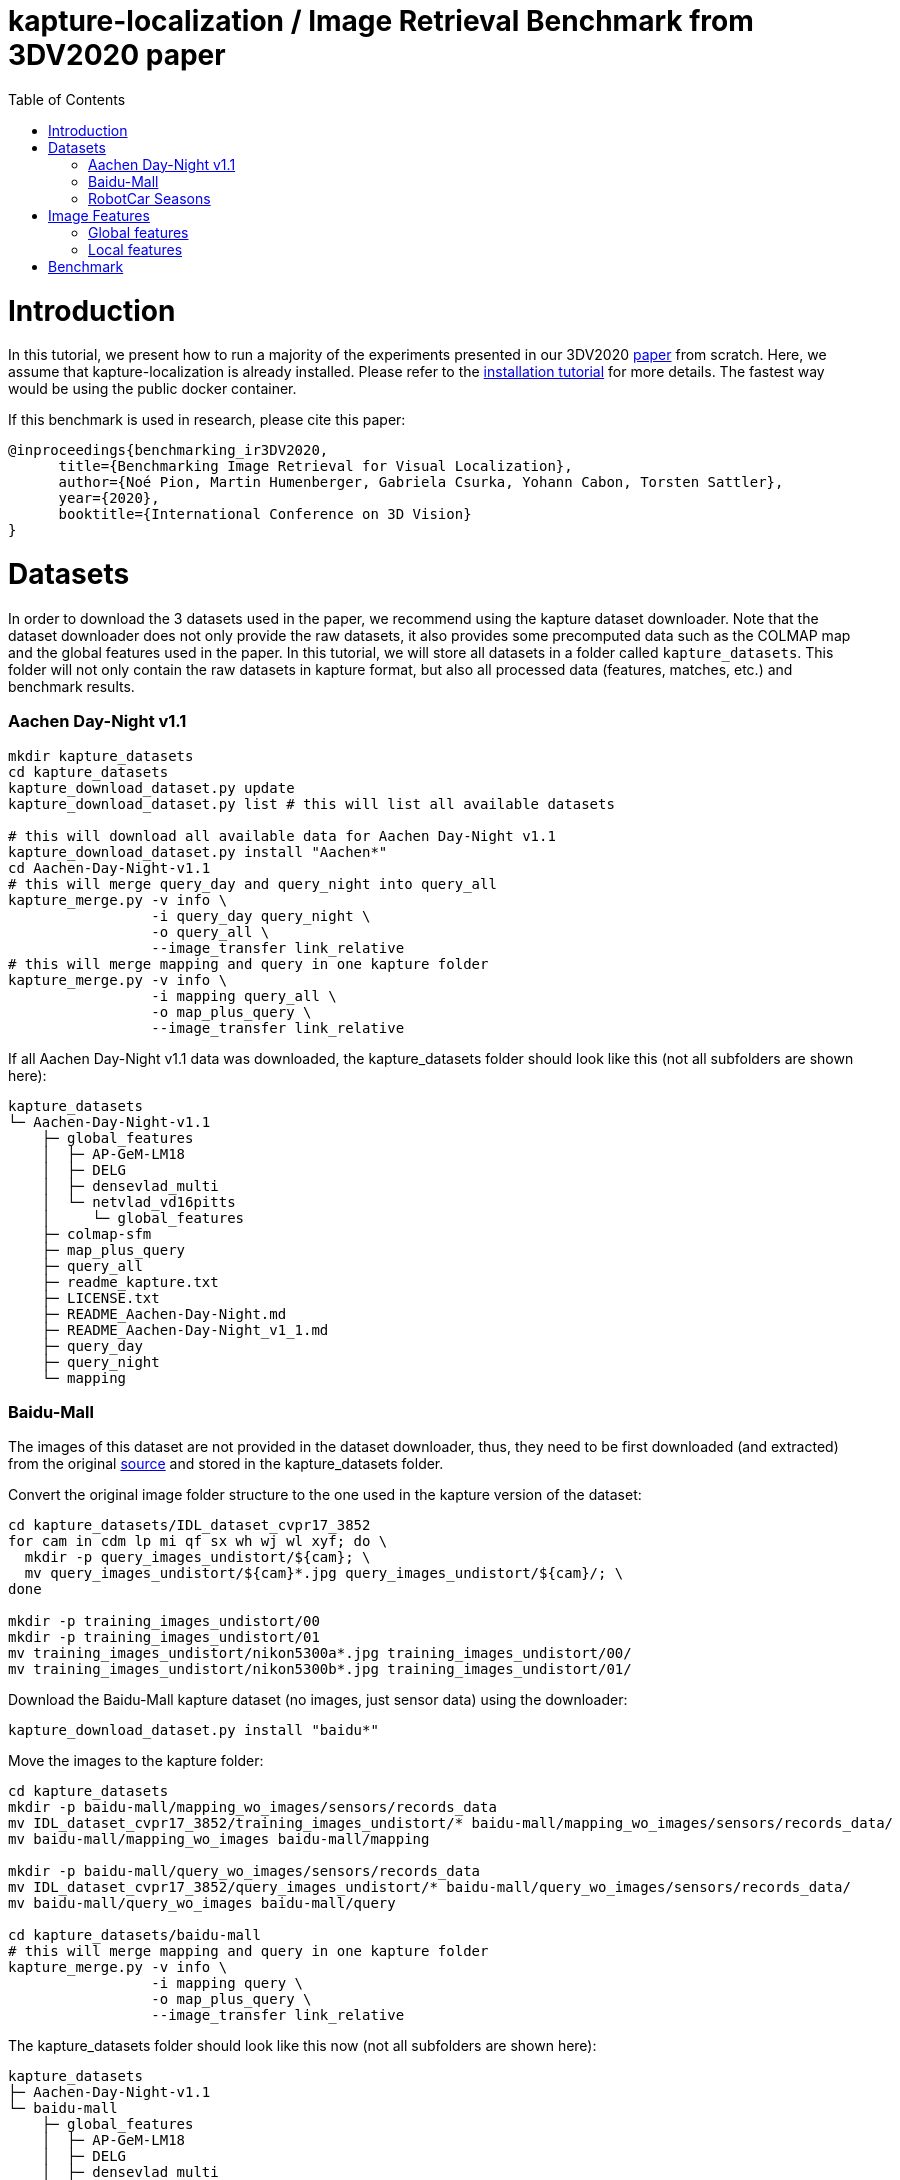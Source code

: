 = kapture-localization / Image Retrieval Benchmark from 3DV2020 paper
:sectnums:
:sectnumlevels: 0
:toc:
:toclevels: 2

= Introduction

In this tutorial, we present how to run a majority of the experiments presented in our 3DV2020 https://europe.naverlabs.com/research/publications/benchmarking-image-retrieval-for-visual-localization/[paper] from scratch.
Here, we assume that kapture-localization is already installed.
Please refer to the link:./installation.adoc[installation tutorial] for more details.
The fastest way would be using the public docker container.

If this benchmark is used in research, please cite this paper:
----
@inproceedings{benchmarking_ir3DV2020,
      title={Benchmarking Image Retrieval for Visual Localization},
      author={Noé Pion, Martin Humenberger, Gabriela Csurka, Yohann Cabon, Torsten Sattler},
      year={2020},
      booktitle={International Conference on 3D Vision}
}
----

= Datasets

In order to download the 3 datasets used in the paper, we recommend using the kapture dataset downloader.
Note that the dataset downloader does not only provide the raw datasets, it also provides some precomputed data such as the COLMAP map and the global features used in the paper.
In this tutorial, we will store all datasets in a folder called `kapture_datasets`.
This folder will not only contain the raw datasets in kapture format, but also all processed data (features, matches, etc.) and benchmark results.

=== Aachen Day-Night v1.1
```
mkdir kapture_datasets
cd kapture_datasets
kapture_download_dataset.py update
kapture_download_dataset.py list # this will list all available datasets

# this will download all available data for Aachen Day-Night v1.1
kapture_download_dataset.py install "Aachen*"
cd Aachen-Day-Night-v1.1
# this will merge query_day and query_night into query_all
kapture_merge.py -v info \
                 -i query_day query_night \
                 -o query_all \
                 --image_transfer link_relative
# this will merge mapping and query in one kapture folder
kapture_merge.py -v info \
                 -i mapping query_all \
                 -o map_plus_query \
                 --image_transfer link_relative
```

If all Aachen Day-Night v1.1 data was downloaded, the kapture_datasets folder should look like this (not all subfolders are shown here):

```
kapture_datasets
└─ Aachen-Day-Night-v1.1
    ├─ global_features
    │  ├─ AP-GeM-LM18
    │  ├─ DELG
    │  ├─ densevlad_multi
    │  └─ netvlad_vd16pitts
    │     └─ global_features
    ├─ colmap-sfm
    ├─ map_plus_query
    ├─ query_all
    ├─ readme_kapture.txt
    ├─ LICENSE.txt
    ├─ README_Aachen-Day-Night.md
    ├─ README_Aachen-Day-Night_v1_1.md
    ├─ query_day
    ├─ query_night
    └─ mapping
```

=== Baidu-Mall

The images of this dataset are not provided in the dataset downloader, thus, they need to be first downloaded (and extracted) from the original https://sites.google.com/site/xunsunhomepage/[source] and stored in the kapture_datasets folder.

Convert the original image folder structure to the one used in the kapture version of the dataset:
```
cd kapture_datasets/IDL_dataset_cvpr17_3852
for cam in cdm lp mi qf sx wh wj wl xyf; do \
  mkdir -p query_images_undistort/${cam}; \
  mv query_images_undistort/${cam}*.jpg query_images_undistort/${cam}/; \
done

mkdir -p training_images_undistort/00
mkdir -p training_images_undistort/01
mv training_images_undistort/nikon5300a*.jpg training_images_undistort/00/
mv training_images_undistort/nikon5300b*.jpg training_images_undistort/01/
```

Download the Baidu-Mall kapture dataset (no images, just sensor data) using the downloader:

```
kapture_download_dataset.py install "baidu*"
```

Move the images to the kapture folder:
```
cd kapture_datasets
mkdir -p baidu-mall/mapping_wo_images/sensors/records_data
mv IDL_dataset_cvpr17_3852/training_images_undistort/* baidu-mall/mapping_wo_images/sensors/records_data/
mv baidu-mall/mapping_wo_images baidu-mall/mapping

mkdir -p baidu-mall/query_wo_images/sensors/records_data
mv IDL_dataset_cvpr17_3852/query_images_undistort/* baidu-mall/query_wo_images/sensors/records_data/
mv baidu-mall/query_wo_images baidu-mall/query

cd kapture_datasets/baidu-mall
# this will merge mapping and query in one kapture folder
kapture_merge.py -v info \
                 -i mapping query \
                 -o map_plus_query \
                 --image_transfer link_relative
```

The kapture_datasets folder should look like this now (not all subfolders are shown here):

```
kapture_datasets
├─ Aachen-Day-Night-v1.1
└─ baidu-mall
    ├─ global_features
    │  ├─ AP-GeM-LM18
    │  ├─ DELG
    │  ├─ densevlad_multi
    │  └─ netvlad_vd16pitts
    │     └─ global_features
    ├─ colmap-sfm
    ├─ map_plus_query
    ├─ query
    ├─ readme_kapture.txt
    ├─ readme.txt
    └─ mapping
```

=== RobotCar Seasons

We used the first version of the RobotCar Seasons (v1) dataset for the 3DV2020 paper.
Our downloader, however, provides RobotCar Seasons v2, incl. images, separated in its individual locations (same as the original dataset).
V1 is provided as all-locations-in-one kapture, but without images.
Thus, we have to first download all available RobotCar data using the downloader and then convert/merge the data.

```
cd kapture_datasets
# this will download all available data for RobotCar Seasons v1 and v2
kapture_download_dataset.py install "RobotCar_Seasons*"

cd RobotCar_Seasons-v2
# this will merge all v2 kapture folders
mapping=`find . -maxdepth 2 -type d -name mapping  -printf '%P '`
query=`find . -maxdepth 2 -type d -name query  -printf '%P '`
kapture_merge.py -v info \
                 -i $mapping $query \
                 -o all \
                 --image_transfer link_relative
cd ../RobotCar_Seasons-v1
mv mapping_wo_images mapping
cd mapping/sensors
ln -s ../../../RobotCar_Seasons-v2/all/sensors/records_data records_data
cd ../..
mv query_wo_images query
cd query/sensors
ln -s ../../../RobotCar_Seasons-v2/all/sensors/records_data records_data
cd ../..

# this will merge mapping and query in one kapture folder
kapture_merge.py -v info \
                 -i mapping query \
                 -o map_plus_query \
                 --image_transfer link_relative
```

Finally, the kapture_datasets folder should look like this (not all subfolders are shown here):

```
kapture_datasets
├─ Aachen-Day-Night-v1.1
├─ baidu-mall
├─ RobotCar_Seasons-v2
└─ RobotCar_Seasons-v1
    ├─ global_features
    │  ├─ AP-GeM-LM18
    │  ├─ DELG
    │  ├─ densevlad_multi
    │  └─ netvlad_vd16pitts
    │     └─ global_features
    ├─ colmap-sfm
    ├─ map_plus_query
    ├─ query
    ├─ readme_kapture.txt
    ├─ LICENSE.txt
    ├─ README_RobotCar-Seasons.md
    └─ mapping
```

= Image Features

=== Global features

As can be seen above, in order to reproduce the 3DV2020 paper results we provide the global features in our dataset downloader and up to this point, they should already be downloaded.

=== Local features

Any local features in https://github.com/naver/kapture/blob/master/kapture_format.adoc[kapture format] can be used.
For this tutorial, we suggest to use https://arxiv.org/abs/1906.06195[R2D2] (https://proceedings.neurips.cc/paper/2019/hash/3198dfd0aef271d22f7bcddd6f12f5cb-Abstract.html[NeurIPS paper]).


```
cd kapture_datasets
git clone https://github.com/naver/r2d2.git
# extract 20k R2D2 features for:
# Aachen Day-Night v1.1
python r2d2/extract_kapture.py --model r2d2/models/r2d2_WASF_N8_big.pt \
                               --kapture-root Aachen-Day-Night-v1.1/map_plus_query \
                               --top-k 20000 \
                               --max-size 9999 # max image size

# Baidu Mall
python r2d2/extract_kapture.py --model r2d2/models/r2d2_WASF_N8_big.pt \
                               --kapture-root baidu-mall/map_plus_query \
                               --top-k 20000 \
                               --max-size 9999

# RobotCar Seasons
python r2d2/extract_kapture.py --model r2d2/models/r2d2_WASF_N8_big.pt \
                               --kapture-root RobotCar_Seasons-v1/map_plus_query \
                               --top-k 20000 \
                               --max-size 9999
```

The extracted features can either stay were they are (in folder `map_plus_query/reconstruction`) or, better, moved to a dedicated location for easy reuse.

```
mkdir -p Aachen-Day-Night-v1.1/local_features/r2d2_WASF_N8_20k
mv Aachen-Day-Night-v1.1/map_plus_query/reconstruction/keypoints Aachen-Day-Night-v1.1/local_features/r2d2_WASF_N8_20k/
mv Aachen-Day-Night-v1.1/map_plus_query/reconstruction/descriptors Aachen-Day-Night-v1.1/local_features/r2d2_WASF_N8_20k/

mkdir -p baidu-mall/local_features/r2d2_WASF_N8_20k
mv baidu-mall/map_plus_query/reconstruction/keypoints baidu-mall/local_features/r2d2_WASF_N8_20k/
mv baidu-mall/map_plus_query/reconstruction/descriptors baidu-mall/local_features/r2d2_WASF_N8_20k/

mkdir -p RobotCar_Seasons-v1/local_features/r2d2_WASF_N8_20k
mv RobotCar_Seasons-v1/map_plus_query/reconstruction/keypoints RobotCar_Seasons-v1/local_features/r2d2_WASF_N8_20k/
mv RobotCar_Seasons-v1/map_plus_query/reconstruction/descriptors RobotCar_Seasons-v1/local_features/r2d2_WASF_N8_20k/
```

In the paper, we also used two other local feature types:

- SIFT: A simple way of using SIFT (as an alternative to R2D2) would be to extract the features using COLMAP and then to import the COLMAP database to kapture using this https://github.com/naver/kapture/blob/master/tools/kapture_import_colmap.py[script].

- D2-Net: Instructions to extract https://arxiv.org/abs/1905.03561[D2-Net] features in kapture format can be found https://github.com/naver/kapture#local-features[here].

If multiple local feature types are used (e.g. for comparison), we strongly recommend to follow our suggested folder structure. For example:

```
Aachen-Day-Night-v1.1
└─ local_features
   ├─ SIFT
   ├─ D2-Net
   └─ r2d2_WASF_N8_20k
      ├─ keypoints
      ├─ descriptors
      ├─ NN_no_gv           # raw matches after cross-validation
      └─ NN_colmap_gv       # matches after geometric verification using COLMAP
```

Each local feature subfolder contains keypoints, descriptors, and matches (see next section).
Note that this data can be stored in kapture folders as well (as defined in the https://github.com/naver/kapture/blob/master/kapture_format.adoc[specification]).
However, for easy reuse we recommend to store them somewhere else (as done in this example).
The kapture pipelines will generate links to these folders.

= Benchmark

```
cd kapture_datasets
# if the COLMAP executable is not available from PATH, the parameter -colmap needs to be set
#   example: -colmap C:/Workspace/dev/colmap/colmap.bat

# run full benchmark (all 3 tasks) on
# Aachen Day-Night v1.1
kapture_pipeline_image_retrieval_benchmark.py -v info \
      -i Aachen-Day-Night-v1.1/mapping \
      --query Aachen-Day-Night-v1.1/query_all \
      -kpt Aachen-Day-Night-v1.1/local_features/r2d2_WASF-N8_20k/keypoints \
      -desc Aachen-Day-Night-v1.1/local_features/r2d2_WASF-N8_20k/descriptors \
      -gfeat Aachen-Day-Night-v1.1/global_features/AP-GeM-LM18/global_features \
      -matches Aachen-Day-Night-v1.1/local_features/r2d2_WASF-N8_20k/NN_no_gv/matches \
      -matches-gv Aachen-Day-Night-v1.1/local_features/r2d2_WASF-N8_20k/NN_colmap_gv/matches \
      --colmap-map Aachen-Day-Night-v1.1/colmap-sfm/r2d2_WASF-N8_20k/frustum_thresh10_far50/colmap \
      -o Aachen-Day-Night-v1.1/image_retrieval_benchmark/r2d2_WASF-N8_20k/frustum_thresh10_far50/AP-GeM-LM18_top20 \
      --topk 20 \
      --config 2

# Baidu Mall
kapture_pipeline_image_retrieval_benchmark.py -v info \
      -i baidu-mall/mapping \
      --query baidu-mall/query_all \
      -kpt baidu-mall/local_features/r2d2_WASF-N8_20k/keypoints \
      -desc baidu-mall/local_features/r2d2_WASF-N8_20k/descriptors \
      -gfeat baidu-mall/global_features/AP-GeM-LM18/global_features \
      -matches baidu-mall/local_features/r2d2_WASF-N8_20k/NN_no_gv/matches \
      -matches-gv baidu-mall/local_features/r2d2_WASF-N8_20k/NN_colmap_gv/matches \
      --colmap-map baidu-mall/colmap-sfm/r2d2_WASF-N8_20k/frustum_thresh10_far50/colmap \
      -o baidu-mall/image_retrieval_benchmark/r2d2_WASF-N8_20k/frustum_thresh10_far50/AP-GeM-LM18_top20 \
      --topk 20 \
      --config 2

# RobotCar Seasons
kapture_pipeline_image_retrieval_benchmark.py -v info \
      -i RobotCar_Seasons-v1/mapping \
      --query RobotCar_Seasons-v1/query_all \
      -kpt RobotCar_Seasons-v1/local_features/r2d2_WASF-N8_20k/keypoints \
      -desc RobotCar_Seasons-v1/local_features/r2d2_WASF-N8_20k/descriptors \
      -gfeat RobotCar_Seasons-v1/global_features/AP-GeM-LM18/global_features \
      -matches RobotCar_Seasons-v1/local_features/r2d2_WASF-N8_20k/NN_no_gv/matches \
      -matches-gv RobotCar_Seasons-v1/local_features/r2d2_WASF-N8_20k/NN_colmap_gv/matches \
      --colmap-map RobotCar_Seasons-v1/colmap-sfm/r2d2_WASF-N8_20k/frustum_topk50_far50/colmap \
      -o RobotCar_Seasons-v1/image_retrieval_benchmark/r2d2_WASF-N8_20k/frustum_topk50_far50/AP-GeM-LM18_top20 \
      --topk 20 \
      --config 2 \
      --prepend_cam # important for RobotCar (needed for visuallocalization.net)
```

The benchmark script will execute the following commands:

 . `kapture_compute_image_pairs.py` associates similar images between the mapping and query sets
 . `kapture_merge.py` merges the mapping and query sensors into the same folder (necessary to compute matches)
 . `kapture_compute_matches.py` computes 2D-2D matches using local features and the list of pairs
 . `kapture_run_colmap_gv.py` runs geometric verification on the 2D-2D matches
 . `kapture_colmap_localize.py` runs the camera pose estimation (Task 2b: global sfm)
 . `kapture_import_colmap.py` imports the COLMAP results into kapture
 . `kapture_export_LTVL2020.py` exports the global sfm results to a format compatible with the
                                https://www.visuallocalization.net/ benchmark
 . `kapture_colmap_localize_localsfm.py` runs the camera pose estimation (Task 2a: local sfm)
 . `kapture_export_LTVL2020.py` exports the local sfm results to a format compatible with the
                                https://www.visuallocalization.net/ benchmark
 . `kapture_pose_approximation.py` run 3 variants of camera pose approximation (Task 1)
 . `kapture_export_LTVL2020.py` exports the three pose approximation results (called 3 times) to a format compatible with the
                                https://www.visuallocalization.net/ benchmark
 . `kapture_evaluate.py` if query ground truth is available, this evaluates the localization results

In this script, the --config option will select the parameters passed to the COLMAP image_registrator.
The parameters are described in link:../kapture_localization/colmap/colmap_command.py[colmap_command.py].

The benchmark script also has a parameter `--skip` which can be used to skip parts of the benchmark.
For example, if you want to evaluate your global features only on global SFM, you could use `--skip local_sfm pose_approximation`.

The folder `image_retrieval_benchmark/r2d2_WASF-N8_20k/frustum_thresh10_far50/AP-GeM-LM18_top20` contains the pairs file as well as the LTVL-style results and kapture-style `eval` results for each dataset.
